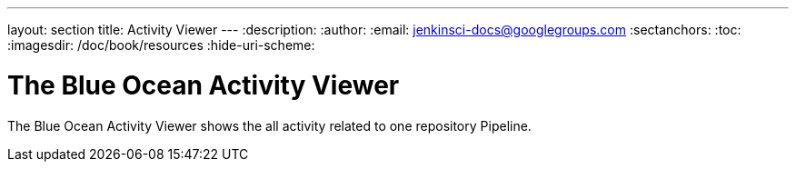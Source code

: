 ---
layout: section
title: Activity Viewer
---
:description:
:author:
:email: jenkinsci-docs@googlegroups.com
:sectanchors:
:toc:
:imagesdir: /doc/book/resources
:hide-uri-scheme:

= The Blue Ocean Activity Viewer

The Blue Ocean Activity Viewer shows the all activity related to one
repository Pipeline.


// TODO: in progress

